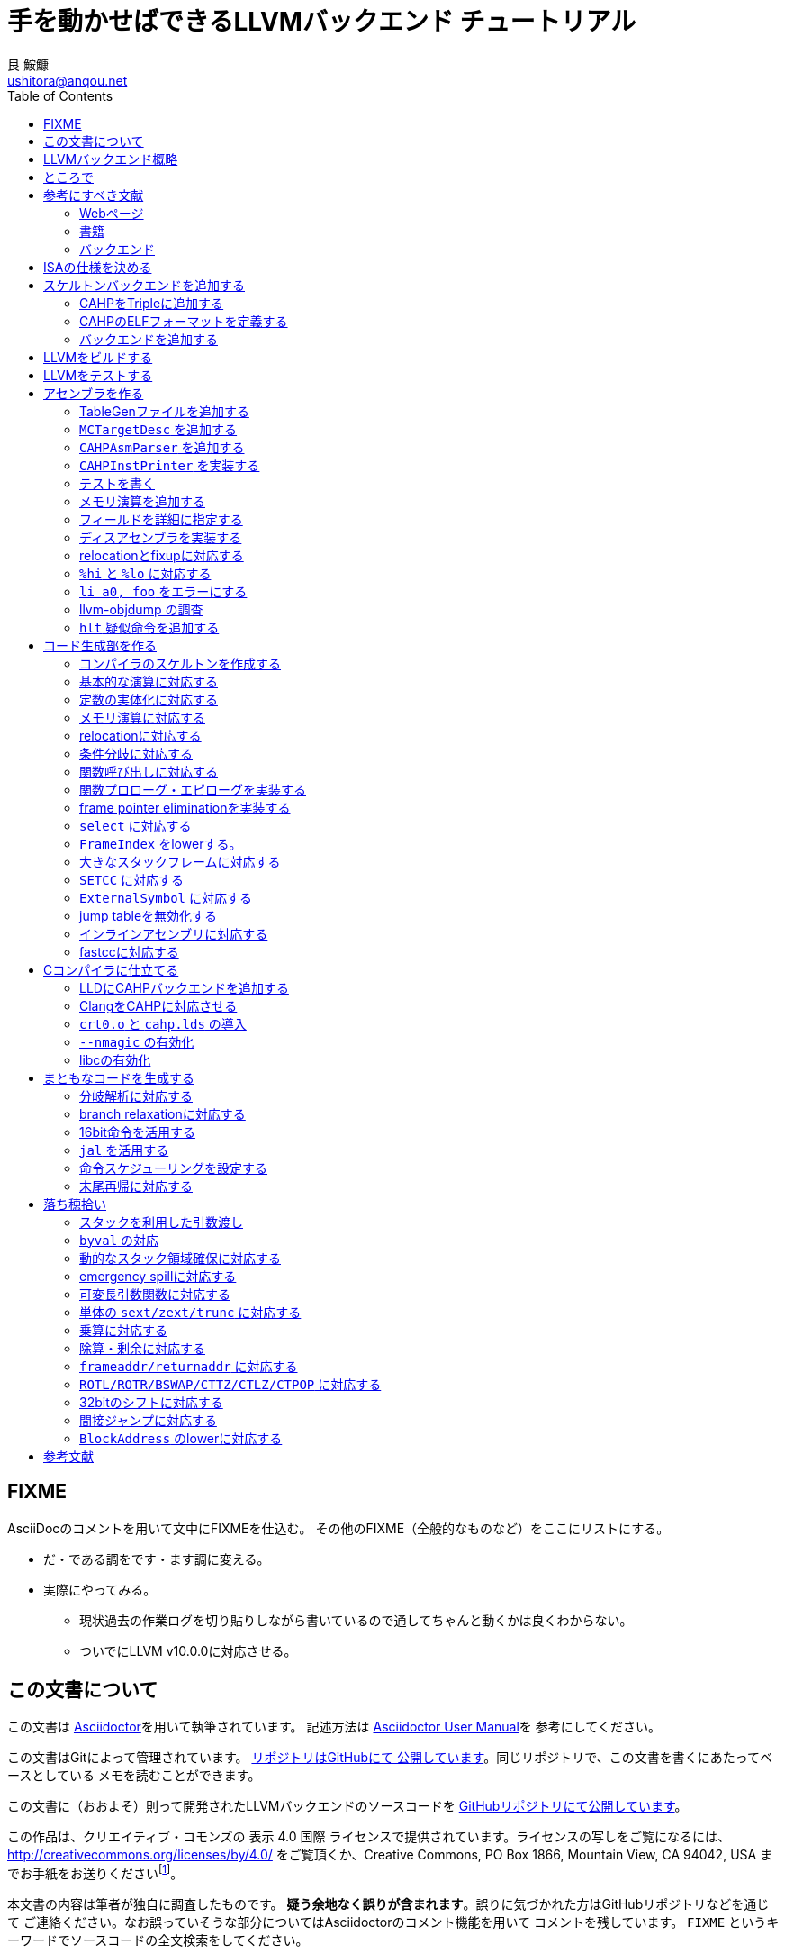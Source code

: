 = 手を動かせばできるLLVMバックエンド チュートリアル
艮 鮟鱇 <ushitora@anqou.net>
:toc: left
:icons: font
:stem: latexmath

== FIXME

AsciiDocのコメントを用いて文中にFIXMEを仕込む。
その他のFIXME（全般的なものなど）をここにリストにする。

* だ・である調をです・ます調に変える。
* 実際にやってみる。
** 現状過去の作業ログを切り貼りしながら書いているので通してちゃんと動くかは良くわからない。
** ついでにLLVM v10.0.0に対応させる。

== この文書について

この文書は https://asciidoctor.org/[Asciidoctor]を用いて執筆されています。
記述方法は https://asciidoctor.org/docs/user-manual/[Asciidoctor User Manual]を
参考にしてください。

この文書はGitによって管理されています。
https://github.com/ushitora-anqou/write-your-llvm-backend[リポジトリはGitHubにて
公開しています]。同じリポジトリで、この文書を書くにあたってベースとしている
メモを読むことができます。

この文書に（おおよそ）則って開発されたLLVMバックエンドのソースコードを
https://github.com/virtualsecureplatform/llvm-cahp[GitHubリポジトリにて公開しています]。

この作品は、クリエイティブ・コモンズの 表示 4.0 国際 ライセンスで提供されています。ライセンスの写しをご覧になるには、 http://creativecommons.org/licenses/by/4.0/ をご覧頂くか、Creative Commons, PO Box 1866, Mountain View, CA 94042, USA までお手紙をお送りくださいfootnote:[この
段落はクリエイティブ・コモンズより引用。]。

本文書の内容は筆者が独自に調査したものです。
**疑う余地なく誤りが含まれます**。誤りに気づかれた方はGitHubリポジトリなどを通じて
ご連絡ください。なお誤っていそうな部分についてはAsciidoctorのコメント機能を用いて
コメントを残しています。 `FIXME` というキーワードでソースコードの全文検索をしてください。

== LLVMバックエンド概略

本書ではRISC-V風味の独自ISAを例にLLVMバックエンドを開発します。

// FIXME: そのうち10がでそう。
使用するLLVMのバージョンはv9.0.0です。

// FIXME: 人がLLVMバックエンドを書きたくなるような文章をここに書く。

== ところで

一度もコンパイラを書いたことがない人は、この文書を読む前に
『低レイヤを知りたい人のためのCコンパイラ作成入門』<<rui-compilerbook>>などで一度
フルスクラッチからコンパイラを書くことをおすすめします。

また<<krister-writing_gcc_backend>>などを参考に、
LLVMではなくGCCにバックエンドを追加することも検討してみてはいかがでしょうか。

== 参考にすべき文献

LLVMバックエンドを開発する際に参考にできる書籍やWebサイトを以下に一覧します。
なおこの文書では、RISC-Vバックエンド及びそれに関する技術資料を**大いに**参考しています。

=== Webページ

* Writing an LLVM Backend<<llvm-writing_backend>>
** 分かりにくく読みにくい。正直あんまり見ていないが、たまに眺めると有益な情報を見つけたりもする。
* The LLVM Target-Independent Code Generator<<llvm-code_generator>>
** <<llvm-writing_backend>>よりもよほど参考になる。LLVMバックエンドがどのようにLLVM IRをアセンブリに落とすかが明記されている。必読。
* TableGenのLLVMのドキュメント<<llvm-tablegen>>
** 情報量が少ない。これを読むよりも各種バックエンドのTableGenファイルを読むほうが良い。
* LLVM Language Reference Manual<<llvm-langref>>
** LLVM IRについての言語リファレンス。LLVM IRの仕様などを参照できる。必要に応じて読む。
* Architecture & Platform Information for Compiler Writers<<llvm-compilerwriterinfo>>
** LLVMで公式に実装されているバックエンドに関するISAの情報が集約されている。Lanaiの言語仕様へのリンクが貴重。
* RISC-V support for LLVM projects<<github_riscv-llvm>>
** **どちゃくそに参考になる**。以下の開発はこれに基づいて行う。
** LLVMにRISC-Vサポートを追加するパッチ群。バックエンドを開発するためのチュートリアルも兼ねているらしく `docs/` 及びそれと対応したpatchが参考になる。
** またこれについて、開発者が2018 LLVM Developers' Meetingで登壇したときの動画は<<youtube_llvm-backend-development-by-example>>より閲覧できる。スライドは<<speakerdeck-llvm_backend_development>>より閲覧できる。
** そのときのCoding Labは<<lowrisc-devmtg18>>より閲覧できる。
* Create an LLVM Backend for the Cpu0 Architecture<<cpu0>>
** Cpu0という独自アーキテクチャのLLVMバックエンドを作成するチュートリアル。多少古いが、内容が網羅的で参考になる。英語が怪しい。
* FPGA開発日記<<msyksphinz_github_io-llvm>>
** Cpu0の資料<<cpu0>>をもとに1からRISC-Vバックエンドを作成する過程がブログ<<fpga_develop_diary>>として公開されている。GitHubに実装も公開されている<<fpga_develop_diary-llvm>>。
* ELVMバックエンド<<elvm-llvm_backend>>
** 限られた命令でLLVM IRの機能を達成する例として貴重。でも意外とISAはリッチだったりする。
** 作成者のスライドも参考になる<<elvm-slide>>。
* 2018年度東大CPU実験で開発されたLLVM Backend<<todai_llvm_backend>>
** これについて書かれたAdCのエントリもある<<todai_llvm_backend-article>>。
* Tutorial: Building a backend in 24 hours<<llvm-anton_korobeynikov_2012>>
** LLVMバックエンドの大まかな動きについてざっとまとめたあと、 `ret` だけが定義された最低限のLLVMバックエンド ("stub backend") を構成している。
** Instruction Selection の説明にある *Does bunch of magic and crazy pattern-matching* が好き。
* 2017 LLVM Developers’ Meeting: M. Braun "Welcome to the back-end: The LLVM machine representation"<<llvm-welcome_to_the_back_end_2017>>
** スライドも公開されている<<welcome_to_the_back_end-slides>>。
** 命令選択が終わったあとの中間表現であるLLVM MIR
（ `MachineFunction` や `MachineInstr` など）や、それに対する操作の解説。
RegStateやframe index・register scavengerなどの説明が貴重。
* Howto: Implementing LLVM Integrated Assembler<<ean10-howto-llvmas>>
** LLVM上でアセンブラを書くためのチュートリアル。アセンブラ単体に焦点を絞ったものは珍しい。
* Building an LLVM Backend<<LLVMBackend_2015_03_26_v2>>
** 対応するレポジトリが<<github-frasercrmck_llvm_leg>>にある。
* [LLVMdev] backend documentation<<llvm_dev_ml-059799>>
** llvm-devメーリングリストのバックエンドのよいドキュメントは無いかというスレッド。Cpu0とTriCoreが挙げられているが、深くまで記述したものは無いという回答。
* TriCore Backend<<tricore-llvm>>
** TriCoreというアーキテクチャ用のバックエンドを書いたという論文。スライドもある<<tricore-llvm-slides>>。ソースコードもGitHub上に上がっているが、どれが公式かわからないfootnote:[論文とスライドも怪しいものだが、著者が一致しているので多分正しいだろう。]。
* Life of an instruction in LLVM<<life_of_an_instruction>>
** Cコードからassemblyまでの流れを概観。
* LLVM Backendの紹介<<llvm_backend_intro>>
** 「コンパイラ勉強会」footnote:[これとは別の発表で「コンパイラ開発してない人生はFAKE」という名言が飛び出した勉強会<<compiler_study_report>>。]での、LLVMバックエンドの大きな流れ（特に命令選択）について概観した日本語スライド。
* llvm-2003f 処理の流れの例<<llvm_2003f>>
** 2003f用のLLVMバックエンドの処理について説明したページ。

=== 書籍

* 『きつねさんでもわかるLLVM〜コンパイラを自作するためのガイドブック〜』<<fox-llvm>>
** 数少ない日本語資料。Passやバックエンドの各クラスについて説明している。<<llvm-code_generator>>と合わせて大まかな流れを掴むのに良い。
** ただし書籍中で作成されているバックエンドは機能が制限されており、またコードベースも多少古い。

なおLLVMについてGoogleで検索していると"LLVM Cookbook"なる謎の書籍（の電子コピー）が
見つかるが、内容はLLVM公式文書のパクリのようだ<<amazon-llvm_cookbook-customer_review>>。

=== バックエンド

* RISC-V<<riscv>>
** パッチ群が開発ドキュメントとともに公開されている<<github_riscv-llvm>>。以降の開発はこれをベースに行う。
* Lanai<<lanai-isa>>
** Googleが開発した32bit RISCの謎アーキテクチャ。全く実用されていないが、バックエンドが単純に設計されておりコメントも豊富のためかなり参考になるfootnote:[LLVMバックエンドの開発を円滑にするためのアーキテクチャなのではと思うほどに分かりやすい。]footnote:[後のSparcについて<<llvm_dev_ml-059799>>
にて指摘されているように、商業的に成功しなかったバックエンドほどコードが単純で分かりやすい。]。
* Sparc
** <<llvm-writing_backend>>でも説明に使われており、コメントが豊富。
* x86
** みんな大好きx86。貴重なCISCの資料であり、かつ2オペランド方式を採用する場合に実装例を与えてくれる。あと `EFLAGS` の取り回しなども参考になるが、全体的にコードは読みにくい。ただLLVMの命名規則には従うため、他のバックエンドからある程度推論をして読むのが良い。

== ISAの仕様を決める

本書で使用するISAであるCAHPv3について説明します。

cahpv3.pdfを参考のこと。

// FIXME: 書く

== スケルトンバックエンドを追加する

https://github.com/virtualsecureplatform/llvm-cahp/commit/d0b8dd14570dc9efac09d3c5fd6e8512980fd7b7[d0b8dd14570dc9efac09d3c5fd6e8512980fd7b7]

CAHPのためのビルドを行うために、中身のないバックエンド（スケルトンバックエンド）を
LLVMに追加します。

=== CAHPをTripleに追加する

<<github_riscv-llvm_docs_02>>を参考にして
CAHPをLLVMに認識させます。LLVMではコンパイル先のターゲットをTripleという単位で
管理しています。そのTripleの一つとしてCAHPを追加します。

`llvm/include/llvm/ADT/Triple.h` や `llvm/lib/Support/Triple.cpp` などの
ファイルにTripleが列挙されているため、そこにCAHPを追加します。
また `llvm/unittests/ADT/TripleTest.cpp` にTripleが正しく認識されているかをチェックする
テストを書きます。

=== CAHPのELFフォーマットを定義する

<<github_riscv-llvm_patch_03>>を参考にして、CAHPのためのELFフォーマットを定義します。
具体的にはCAHPのマシンを表す識別コードや再配置情報などを記述し、
ELFファイルの出力が動作するようにします。
ただし独自ISAではそのような情報が決まっていないため、適当にでっちあげます。

=== バックエンドを追加する

<<github_riscv-llvm_patch_04>>を参考に `llvm/lib/Target` ディレクトリ内に
`CAHP` ディレクトリを作成し、最低限必要なファイルを用意します。

まずビルドのために `CMakeLists.txt` と `LLVMBuild.txt` を用意します。
またCAHPに関する情報を提供するために
`CAHPTargetInfo.cpp` や `CAHPTargetMachine.cpp` などを記述します。

`CAHPTargetMachine.cpp` ではdata layoutを文字列で指定します。
詳細はLLVM IRの言語仕様<<llvm-langref-datalayout>>を参考してください。
// FIXME: ここで指定するdata layoutが結局の所どの程度影響力を持つのかは良くわからない。
//        ツール間でのターゲットの識別程度にしか使ってなさそう。要確認。

以上で必要最小限のファイルを用意することができました。

== LLVMをビルドする

LLVMは巨大なプロジェクトで、ビルドするだけでも一苦労です。
以下では継続的な開発のために、高速にLLVMをデバッグビルドする手法を紹介します。
<<github_riscv-llvm_docs_01>>・<<llvm_getting-started>>・<<clang_gettings-started>>を
参考にしています。

ビルドの際には以下のソフトウェアが必要になります。

* `cmake`
* `ninja`
* `clang`
* `clang++`
* `lld`

まずLLVMのソースコードをGitを用いて取得します。
前述したように、今回の開発ではLLVM v9.0.0をベースとします。
そこでブランチ `llvmorg-9.0.0` から独自実装のためのブランチ `cahp` を生成し、
以降の開発はこのブランチ上で行うことにします。

    $ git clone https://github.com/llvm/llvm-project.git
    $ cd llvm-project
    $ git switch llvmorg-9.0.0
    $ git checkout -b cahp

続いて、ビルドを行うための設定をCMakeを用いて行います。
大量のオプションはビルドを早くするためのものです<<llvm_dev_ml-106187>>。

    $ mkdir build
    $ cd build
    $ cmake -G Ninja \
        -DLLVM_ENABLE_PROJECTS="clang;lld" \
        -DCMAKE_BUILD_TYPE="Debug" \
        -DBUILD_SHARED_LIBS=True \
        -DLLVM_USE_SPLIT_DWARF=True \
        -DLLVM_OPTIMIZED_TABLEGEN=True \
        -DLLVM_BUILD_TESTS=True \
        -DCMAKE_C_COMPILER=clang \
        -DCMAKE_CXX_COMPILER=clang++ \
        -DLLVM_USE_LINKER=lld \
        -DLLVM_TARGETS_TO_BUILD="" \
        -DLLVM_EXPERIMENTAL_TARGETS_TO_BUILD="CAHP" \
        ../llvm

Ninjaを用いてビルドを行います。直接Ninjaを実行しても構いません（ `$ ninja` ）が、
CMakeを用いて間接的に実行することもできます。

    $ cmake --build .

手元の環境（CPUはIntel Core i7-8700で6コア12スレッド、RAMは16GB）では
30分弱でビルドが完了しました。
また別の環境（CPUはIntel Core i5-7200Uで2コア4スレッド、RAMは8GB）では
1時間半程度かかりました。以上から類推すると、
stem:[n]コアのCPUを使用する場合およそstem:[\frac{180}{n}]分程度かかるようです。

ビルドが終了すると `bin/` ディレクトリ以下にコンパイルされたバイナリが生成されます。
例えば次のようにして、CAHPバックエンドが含まれていることを確認できます。

....
$ bin/llc --version
LLVM (http://llvm.org/):
  LLVM version 9.0.0
  DEBUG build with assertions.
  Default target: x86_64-unknown-linux-gnu
  Host CPU: skylake

  Registered Targets:
    cahp    - CAHP
....

[NOTE]
====
ここでは開発用にデバッグビルドを行いました。
一方で、他人に配布する場合などはリリースビルドを行います。
その際は次のようにCMakeのオプションを指定します。

// FIXME: LLVM_BUILD_TESTS=False で良い気がする。要確認。

    $ cmake -G Ninja \
        -DLLVM_ENABLE_PROJECTS="lld;clang" \
        -DCMAKE_BUILD_TYPE="Release" \
        -DLLVM_BUILD_TESTS=True \
        -DCMAKE_C_COMPILER=clang \
        -DCMAKE_CXX_COMPILER=clang++ \
        -DLLVM_USE_LINKER=lld \
        -DLLVM_TARGETS_TO_BUILD="" \
        -DLLVM_EXPERIMENTAL_TARGETS_TO_BUILD="CAHP" \
        ../llvm

====

== LLVMをテストする

`llvm-lit` を使用してLLVMをテストできます。

    $ bin/llvm-lit test -s  # 全てのテストを実行する。
    $ bin/llvm-lit -s --filter "Triple" test # Tripleに関するテストを実行する。
    $ bin/llvm-lit -s --filter 'CAHP' test # CAHPを含むテストを実行する。
    $ bin/llvm-lit -as --filter 'CAHP' test # テスト結果を詳細に表示する。
    $ bin/llvm-lit -as --filter 'CAHP' --debug test # デバッグ情報を表示する。

== アセンブラを作る

https://github.com/virtualsecureplatform/llvm-cahp/commit/2c31c0a80020cc50bba6df1c35da228905190d97[2c31c0a80020cc50bba6df1c35da228905190d97]

この章ではLLVMバックエンドの一部としてアセンブラを実装します。
具体的にはLLVMのMCLayerを実装し、アセンブリからオブジェクトファイルへの変換を可能にします。
一度にアセンブラ全体を作るのは難しいため、まずレジスタのみを使用する演算命令に絞って実装し、
その後メモリを使用する命令をカバーします。

=== TableGenファイルを追加する

LLVM coreは基本的に{cpp}によって記述されています。一方で、多くの箇所で共通する処理などは
独自のDSL（ドメイン固有言語）であるTableGenを用いて記述し `llvm-tblgen` という
ソフトウェアを用いてこれを{cpp}コードに変換しています。
こうすることによって記述量を減らし、ヒューマンエラーを少なくするという考え方
のようです<<llvm-tablegen>>。

LLVMバックエンドでは、アーキテクチャが持つレジスタや命令などの情報をTableGenによって
記述します。大まかに言って、TableGenで書ける場所はTableGenによって書き、
対応できない部分を{cpp}で直に書くというのがLLVM coreの方針のようです。
// FIXME: 単なる印象。ほんまか？
ここでは、簡単なアセンブラを実装するために最低限必要なTableGenファイルを追加します。
内訳は次のとおりです。

* `CAHP.td`: 下のTableGenファイルをincludeし、その他もろもろを定義。
* `CAHPRegisterInfo.td`: レジスタを定義。
* `CAHPInstrFormats.td`: 命令形式を定義。
* `CAHPInstrInfo.td`: 命令を定義。

順に説明します。 `CAHP.td` がTableGenファイル全体をまとめているTableGenファイルで、
内部では `include` を使って他のファイルを読み込んでいます。

    include "llvm/Target/Target.td"

    include "CAHPRegisterInfo.td"
    include "CAHPInstrInfo.td"

また同時に、今回想定するプロセッサを表す `ProcessorModel` や、
現在実装しているターゲットの `CAHP` について定義しています。
// FIXME: ここの定義が具体的にC++コードにどう反映されるかの確認が必要。
//        まぁこう書いておけば問題ないという認識でもとりあえず良い気もするけど……。

`CAHPRegisterInfo.td` ではCAHPに存在するレジスタを定義します。
まず `Register` を継承して `class CAHPReg` を作り、これに基本的なレジスタの性質をもたせます。
ついで `class CAHPReg` の実体として `X0` から `X15` を作成します。
`alt` にはレジスタの別名を指定します。
// FIXME: ABIRegAltName がどういう役割を果たしてるのか要検証。
//        多分 `getRegisterName` の第二引数に何も渡さなかったときにAltNameを表示
//        させるのに必要なんだと思うけど、裏をとってない。
最後に、レジスタをまとめて `RegisterClass` である `GPR`
（General Purpose Register; 汎用レジスタの意）を定義します。
このあと命令を定義する際にはこの `RegisterClass` 単位で指定します。
ここでレジスタを並べる順番が先であるほどレジスタ割り付けで割り付けられやすいため、
caller-savedなもの（使ってもspill outが起こりにくいもの）を先に並べておきます。

`GPR` と同様に `SP` という `RegisterClass` も作成し、 `X1` 、
つまりスタックポインタを表すレジスタのみを追加しておきます。
この `RegisterClass` を命令のオペランドに指定することで
`lwsp` や `swsp` などの「スタックポインタのみを取る命令」を表現することができます。

命令は `CAHPInstrFormats.td` と `CAHPInstrInfo.td` に分けて記述します。
`CAHPInstrFormats.td` ではおおよその命令の「形」を定義しておき、
`CAHPInstrInfo.td` でそれを具体化します。言葉で言ってもわかりにくいので、コードで見ます。
例えば24bit長の加算命令は次のように定義されます。
まずCAHPの命令全体に共通する事項を `class CAHPInst` として定義します。

....
class CAHPInst<dag outs, dag ins, string opcodestr, string argstr, list<dag> pattern = []>
: Instruction {
  let Namespace = "CAHP";

  dag OutOperandList = outs;
  dag InOperandList = ins;

  let AsmString = opcodestr # "\t" # argstr;

  // Matching patterns used when converting SelectionDAG into MachineDAG.
  let Pattern = pattern;
}
....

次に、CAHPの24bit命令に共通する事項を `class CAHPInst` を継承した
`class CAHP24Inst` として定義します。

....
// 24-bit instruction format.
class CAHPInst24<dag outs, dag ins, string opcodestr, string argstr, list<dag> pattern = []>
: CAHPInst<outs, ins, opcodestr, argstr, pattern> {
  let Size = 3;
  bits<24> Inst;
}
....

さらに、24bit長加算命令の「形」である24bit R形式（オペランドにレジスタを3つとる）を
`class CAHPInst24R` として定義します。 `class CAHPInst24` を継承します。

....
// 24-bit R-instruction format.
class CAHPInst24R<bits<8> opcode, dag outs, dag ins, string opcodestr, string argstr>
: CAHPInst24<outs, ins, opcodestr, argstr> {
  bits<4> rd;
  bits<4> rs1;
  bits<4> rs2;

  let Inst{23-20} = 0;
  let Inst{19-16} = rs2;
  let Inst{15-12} = rs1;
  let Inst{11-8} = rd;
  let Inst{7-0} = opcode;
}
....

最後にこれを使って加算命令 `ADD` を定義します。

....
def ADD : CAHPInst24R<0b00000001, (outs GPR:$rd), (ins GPR:$rs1, GPR:$rs2),
                      "add", "$rd, $rs1, $rs2">;
....

上記の継承による構造を展開すると、結局 `class Instruction` を使って
次のような定義を行ったことになります。
// FIXME: 要確認。

....
def ADD : Instruction {
  let Namespace = "CAHP";

  let Pattern = [];

  let Size = 3; // 命令長は8bit * 3 = 24bit
  bits<24> Inst;

  bits<4> rd;  // オペランドrdは4bit
  bits<4> rs1; // オペランドrs1は4bit
  bits<4> rs2; // オペランドrs2は4bit

  // 命令のエンコーディングは次の通り。
  let Inst{23-20} = 0;        // 20〜23bit目は0
  let Inst{19-16} = rs2;      // 16〜19bit目はrs2
  let Inst{15-12} = rs1;      // 12〜15bit目はrs1
  let Inst{11-8} = rd;        // 8〜11bit目はrd
  let Inst{7-0} = 0b00000001; // 0〜7bit目は0bit目だけが1で残りは0

  // 出力はレジスタクラスGPRのrdに入る。
  dag OutOperandList = (outs GPR:$rd);
  // 入力はレジスタクラスGPRのrs1とrs2に入る。
  dag InOperandList = (ins GPR:$rs1, GPR:$rs2);

  // アセンブリ上では「add rd, rs1, rs2」という形で与えられる。
  let AsmString = "add\t$rd, $rs1, $rs2";
}
....

`Inst` フィールドにエンコーディングを設定することで、
TableGenにエンコードの処理を移譲することができますfootnote:[一方でx86など
複雑なエンコーディングを行うISAの場合は `Inst` フィールドを使用せず、
自前で変換を行っている。]。

続いて即値を用いる命令を見ます。例として `addi` を取り上げます。
`addi` は8bit符号付き即値をオペランドに取ります。まずこれを定義します。

    class ImmAsmOperand<string prefix, int width, string suffix> : AsmOperandClass {
      let Name = prefix # "Imm" # width # suffix;
      let RenderMethod = "addImmOperands";
      let DiagnosticType = "Invalid" # Name;
    }

    class SImmAsmOperand<int width, string suffix = "">
        : ImmAsmOperand<"S", width, suffix> {
    }

    def simm8 : Operand<i16> {
      let ParserMatchClass = SImmAsmOperand<8>;
    }

続いて命令の「形」を定義します。 `addi` は24bit I形式です。

....
class CAHPInst24I<bits<8> opcode, dag outs, dag ins, string opcodestr, string argstr>
: CAHPInst24<outs, ins, opcodestr, argstr> {
  bits<4> rd;
  bits<4> rs1;
  bits<8> imm;

  let Inst{23-16} = imm;
  let Inst{15-12} = rs1;
  let Inst{11-8} = rd;
  let Inst{7-0} = opcode;
}
....

最後に、これを用いて `addi` を定義します。

    def ADDI : CAHPInst24I<0b11000011, (outs GPR:$rd), (ins GPR:$rs1, simm8:$imm),
                           "addi", "$rd, $rs1, $imm">;

`add` の際には `GPR` とした第三オペランドが `simm8` となっています。
これによって、この部分に符号付き8bit即値が来ることを指定しています。

即値のうち、下位1bitが0になるものは `_lsb0` というサフィックスを名前につけ区別しておきます。
`uimm7_lsb0` と `simm11_lsb0` がそれに当たります。
後々、{cpp}コードにてこの制限が守られているかをチェックします。

`add2` のような2オペランドの命令を記述する場合、上の方法では問題があります。
というのも `add2` の第一オペランドは入力であると同時に出力先でもあるためです。
// FIXME: 要検証：outsとinsに同じレジスタを指定した場合はエラーになる？
このような場合は次のように `Constraints` フィールドにその旨を記述します。

    let Constraints = "$rd = $rd_w" in {
      def ADD2 : CAHPInst16R<0b10000000, (outs GPR:$rd_w), (ins GPR:$rd, GPR:$rs),
                            "add2", "$rd, $rs">;
    }

なおTableGenでは `let` で囲むレコードが一つの場合は括弧 `{ }` は必要ありません。
また `let` で外からフィールドを上書きするのと、 `def` の中身に記載するのとで意味は
変わりません。すなわち、上のコードは次の2通りと意味は異なりません<<llvm-tablegen-langref>>。
// FIXME: 要検証：本当に意味が変わらないか

    let Constraints = "$rd = $rd_w" in
    def ADD2 : CAHPInst16R<0b10000000, (outs GPR:$rd_w), (ins GPR:$rd, GPR:$rs),
                          "add2", "$rd, $rs">;

    def ADD2 : CAHPInst16R<0b10000000, (outs GPR:$rd_w), (ins GPR:$rd, GPR:$rs),
                          "add2", "$rd, $rs"> {
      let Constraints = "$rd = $rd_w";
    }

必要なTableGenファイルを追加した後、
これらのTableGenファイルが正しいかどうか `llvm-tblgen` を用いて確認します。
// FIXME: 要検証：ここで表示されるのは継承を展開したものになっているはず。
//                どのへんをみて「正しい」と判断するのか。

    $ bin/llvm-tblgen -I ../llvm/lib/Target/CAHP/ -I ../llvm/include/ -I ../llvm/lib/Target/ ../llvm/lib/Target/CAHP/CAHP.td

// FIXME: 要確認：キーワードfieldがつく場合とつかない場合で意味が異なるか。
//                観測範囲で言うと多分変わらない。

=== `MCTargetDesc` を追加する

アセンブラ本体の{cpp}コードを作成します。ここでは、
アセンブリのエンコードからバイナリ生成部分を担当する `MCTargetDesc` ディレクトリを追加し、
必要なファイルを揃えます。複数のクラスを定義しますが、それらは全て
`MCTargetDesc/CAHPMCTargetDesc.cpp` にある `LLVMInitializeCAHPTargetMC`
関数でLLVM coreに登録されます。

定義するクラスは次のとおりです。

* `CAHPMCAsmInfo`
* `CAHPMCInstrInfo`
* `CAHPMCRegisterInfo`
* `CAHPMCSubtargetInfo`
* `CAHPMCCodeEmitter`
* `CAHPAsmBackend`
* `CAHPELFObjectWriter`

順に説明します。

`CAHPMCAsmInfo` にはアセンブリがどのように表記されるかを主に記述します。
// FIXME: 要確認：とllvm::MCAsmInfoのコメントにも書いてあるんだけど、
//                の割にCalleeSaveStackSlotSizeとかCodePointerSizeとか指定してて
//                どういうこっちゃとなる。
`MCTargetDesc/CAHPMCAsmInfo.{h,cpp}` に記述します。

`CAHPMCInstrInfo` は先程記述したTableGenファイルから、
TableGenによって `InitCAHPMCInstrInfo` 関数として自動的に生成されます。
`CAHPMCTargetDesc.cpp` 内でこれを呼び出して作成します。

`CAHPMCRegisterInfo` も同様に自動的に生成されます。
`InitCAHPMCRegisterInfo` 関数を呼び出します。なおこの関数の第二引数には
関数の戻りアドレスが入るレジスタを指定しますfootnote:[内部で
`llvm::MCRegisterInfo::InitMCRegisterInfo` <<llvm_doxygen-InitMCRegisterInfo>>
を呼び出していることからわかります。]。
CAHPではx0を表す `CAHP::X0` を渡すことになります。
// FIXME: 要確認：return addressをスタックに積むx86では `eip` を（x86_64では `rip` を）返している。なぜかは良くわからない。

`CAHPMCSubtargetInfo` も同様に自動生成されます。
`createCAHPMCSubtargetInfoImpl` を呼び出します。この関数の第二引数には
`CAHP.td` で `ProcessorModel` として定義したCPUの名前を指定します。

`CAHPMCCodeEmitter` はアセンブリのエンコード作業を行います。
`MCTargetDesc/CAHPMCCodeEmitter.cpp` に記述します。
主要なエンコード処理はTableGenによって自動生成された
`getBinaryCodeForInstr` を `CAHPMCCodeEmitter::encodeInstruction`
から呼び出すことによって行われます。
この関数は `CAHPGenMCCodeEmitter.inc` というファイルに定義されるため、
これを `MCTargetDesc/CAHPMCCodeEmitter.cpp` 末尾で `#include` しておきます。

`CAHPAsmBackend` にはオブジェクトファイルを作成する際に必要な
fixupの操作（ `applyFixup` ）や指定バイト数分の無効命令を書き出す処理（ `writeNopData` ）
などを記述します。 `MCTargetDesc/CAHPAsmBackend.cpp` に記述します。
fixupについては後ほど実装するためここではスタブにしておきます。

`CAHPELFObjectWriter` にはELFファイル（の特にヘッダ）を作成する際に必要な情報を記載します。
このクラスは `LLVMInitializeCAHPTargetMC` ではなく
`CAHPAsmBackend` の `createObjectTargetWriter` メンバ関数として紐付けられます。
親クラス `MCELFObjectTargetWriter` のコンストラクタに、
CAHPマシンを表す `ELF::EM_CAHP` と、 `.rel` ではなく `.rela` を使用する旨を示す
`true` を渡しておきますfootnote:[CAHPマシンの仕様などはこの世に存在しないので、
これらは勝手に決めたものです。]。
// FIXME: .rel と .rela の説明をする。原則これは歴史的事情で決まっているものなので
//        どっちでもいい、みたいな話がLLDのコメントだったかELFの仕様書だったかに
//        書いてあった気がする。覚えてない。
また `getRelocType` メンバ関数はどのような再配置を行うかを見繕うためのものですが、
ここではスタブにしておきます。

上記を実装してビルドします。一度使ってみましょう。
LLVMのアセンブラを単体で使う場合は `llvm-mc` というコマンドを使用します。
次のようにすると `foo.s` というアセンブリファイルをオブジェクトファイルに
変換できます。

    $ bin/llvm-mc -arch=cahp -filetype=obj foo.s
    bin/llvm-mc: error: this target does not support assembly parsing.

このようなエラーメッセージが出れば成功ですfootnote:[失敗した場合は
assertなどで異常終了し、スタックトレースなどが表示されます。]。
// FIXME: 要確認：「成功」のときもスタックトレース出た気もする。
このエラーメッセージはCAHPターゲットがアセンブリのパーズ（構文解析）に対応していない
ことを意味しています。これは次の節で実装します。

[NOTE]
====
RISC-Vの拡張C命令には `add` などレジスタを5bitで指定する命令と、
`sub` などレジスタを3bitで指定する命令の2種類があります。
LLVM RISC-Vバックエンドを見ると、
エンコードに際してこれらの区別のための特別な処理は行っていません。
というのも、3bitでレジスタを指定する場合その添字の下位3bit以外が無視されるため、
結果的に正しいコードが出力されるのです。
例えば `x8` を指定すると、これに `1000` という添字が振られ、
4bit目を無視することで `000` となるため、
3bitでのレジスタ指定方法として正しいものになります。

独自ISAなどで、このような手法が取れないレジスタの並びを使用する場合は、
アセンブリをコードに変換する際にそのレジスタのエンコーディングを補正します。
このようなレジスタオペランドエンコードのフックを行う関数を指定する場所として
`RegisterOperand` の `EncoderMethod` があります。
例えば `sub` で `X3` から `X10` を0〜7というエンコードで用いたい場合、
`X3` から `X10` を `GPRC` という `RegisterClass` とした上で、
これを `RegisterOperand` で包み `ShiftedGPRC` とします。
これの `EncoderMethod` として `RV32KEncodeShiftedGPRCRegisterOperand` という関数を指定します。
これは `RV32KMCCodeEmitter` クラスのメンバ関数として定義する。
これによって任意の処理をフックすることができる。https://reviews.llvm.org/rL303044

....
def GPRC : RegisterClass<"RV32K", [i32], 32, (add
            X3, X4, X5, X6, X7, X8, X9, X10
    )>;

def ShiftedGPRC : RegisterOperand<GPRC> {
  let EncoderMethod = "RV32KEncodeShiftedGPRCRegisterOperand";
  //let DecoderMethod = "RV32KDecodeShiftedGPRCRegisterOperand";
}
....

....
uint64_t
RV32KEncodeShiftedGPRCRegisterOperand(const MCInst &MI, unsigned no,
                                      SmallVectorImpl<MCFixup> &Fixups,
                                      const MCSubtargetInfo &STI) const;

uint64_t RV32KMCCodeEmitter::RV32KEncodeShiftedGPRCRegisterOperand(
    const MCInst &MI, unsigned no, SmallVectorImpl<MCFixup> &Fixups,
    const MCSubtargetInfo &STI) const {
  const MCOperand &MO = MI.getOperand(no);
  if (MO.isReg()) {
    uint64_t op = Ctx.getRegisterInfo()->getEncodingValue(MO.getReg());
    assert(3 <= op && op <= 10 && "op should belong to GPRC.");
    return op - 3;
  }

  llvm_unreachable("Unhandled expression!");
  return 0;
}
....

// FIXME: 要修正：RV32Kv1のメモからそのまま引っ張ってきたのでめちゃくちゃ。

====

=== `CAHPAsmParser` を追加する

アセンブリのパーズは `CAHPAsmParser` クラスが取り仕切っています。
新しく `AsmParser` ディレクトリを作成し、その中に `CAHPAsmParser.cpp` を作成して
パーズ処理を記述します。<<github_riscv-llvm_patch_07>>を参考にします。

`CAHPAsmParser::ParseInstruction` がパーズ処理のエントリポイントです。
`CAHPAsmParser::parseOperand` や `CAHPAsmParser::parseRegister` ・
`CAHPAsmParser::parseImmediate` を適宜用いながら、
アセンブリのトークンを切り出し `Operands` に詰め込みますfootnote:[なお以下では
しばらくの間、命令を表す `add` などの文字列そのものも「オペランド」として扱います。]。

この際にオペランドを表すクラスとして `CAHPOperand` を定義・使用しています。
オペランドとして現れうるのはレジスタと即値とその他のトークン（命令や括弧文字など）なので
その旨を記述しますfootnote:[なおラベルなどの識別子がオペランドに来るアセンブリには
まだ対応していませんが、後ほど対応する際にはトークンではなく
即値として対応することになります。]。
TableGenにて定義・使用した即値を正しく認識するために `isUImm4` や `isSImm11Lsb0` などの
メンバ関数を定義する必要があります。これらの関数は後述の `MatchInstructionImpl` 内で
使用されます。

切り出されたオペランドのリストを命令としてLLVMに認識させるのは `MatchAndEmitInstruction` で
行います。具体的には、先程の `Operands` を読み込んで `MCInst` に変換します。
ただし実際の処理の殆どはTableGenによって自動生成された `MatchInstructionImpl` によって
行われます。実際に書く必要があるのはこの関数が失敗した場合のエラーメッセージ等です。

`CAHPAsmParser` を実装するとアセンブラが完成します。使ってみましょう。
// FIXME: 要変更：この例はRV32Kv1のメモから取ったものなのでCAHPではない。

....
$ cat foo.s
li x9, 3
mv x11, x1
sub x9, x10
add x8, x1
nop

$ bin/llvm-mc -arch=rv32k -filetype=obj foo.s | od -tx1z -Ax -v
000000 7f 45 4c 46 01 01 01 00 00 00 00 00 00 00 00 00  >.ELF............<
000010 01 00 f5 00 01 00 00 00 00 00 00 00 00 00 00 00  >................<
000020 68 00 00 00 00 00 00 00 34 00 00 00 00 00 28 00  >h.......4.....(.<
000030 04 00 01 00 8d 44 86 85 89 8c 06 94 01 00 00 00  >.....D..........<
000040 00 00 00 00 00 00 00 00 00 00 00 00 00 00 00 00  >................<
000050 00 2e 74 65 78 74 00 2e 73 74 72 74 61 62 00 2e  >..text..strtab..<
000060 73 79 6d 74 61 62 00 00 00 00 00 00 00 00 00 00  >symtab..........<
000070 00 00 00 00 00 00 00 00 00 00 00 00 00 00 00 00  >................<
000080 00 00 00 00 00 00 00 00 00 00 00 00 00 00 00 00  >................<
000090 07 00 00 00 03 00 00 00 00 00 00 00 00 00 00 00  >................<
0000a0 50 00 00 00 17 00 00 00 00 00 00 00 00 00 00 00  >P...............<
0000b0 01 00 00 00 00 00 00 00 01 00 00 00 01 00 00 00  >................<
0000c0 06 00 00 00 00 00 00 00 34 00 00 00 0a 00 00 00  >........4.......<
0000d0 00 00 00 00 00 00 00 00 04 00 00 00 00 00 00 00  >................<
0000e0 0f 00 00 00 02 00 00 00 00 00 00 00 00 00 00 00  >................<
0000f0 40 00 00 00 10 00 00 00 01 00 00 00 01 00 00 00  >@...............<
000100 04 00 00 00 10 00 00 00                          >........<
000108
....

0x34から0x3dにある `8d 44 86 85 89 8c 06 94 01 00` が出力であり、
正しく生成されていることが分かります。

=== `CAHPInstPrinter` を実装する

https://github.com/virtualsecureplatform/llvm-cahp/commit/aa66568c3dfe1d80a83a96bd0437a26fdb96872a[aa66568c3dfe1d80a83a96bd0437a26fdb96872a]

次の節では、上記までで作成したアセンブラのテストを記述します。
その際、アセンブリを `MCInst` に変換した上でそれをアセンブリに逆変換したものが、
もとのアセンブリと同じであるか否かをチェックします。
このテストを行うためには `MCInst` からアセンブリを得るための仕組みが必要です。
この節ではこれを行う `CAHPInstPrinter` クラスを実装します。
<<github_riscv-llvm_patch_08>>を参考にします。

`InstPrinter` ディレクトリを作成し `InstPrinter/CAHPInstPrinter.{cpp,h}` を作成します。
命令印字処理の本体は `CAHPInstPrinter::printInst` ですが、
そのほとんどの処理は `CAHPInstPrinter::printInstruction` というTableGenが生成する
メンバ関数により実行されます。 `CAHPInstPrinter::printRegName` はレジスタ名を
出力する関数で `CAHPInstPrinter::printOperand` から呼ばれますが、
これも `CAHPInstPrinter::getRegisterName` という自動生成された
メンバ関数に処理を移譲します。この `CAHPInstPrinter::getRegisterName` の第二引数に
何も渡さなければ（デフォルト引数 `CAHP::ABIRegAltName` を利用すれば）
TableGenで定義したAltNameが出力に使用されますfootnote:[この場合
`AltNames` が指定されていないレジスタ（条件分岐のためのフラグなど）があるとエラーとなります。
アセンブリ中に表示され得ないレジスタにもダミーの名前をつける必要があります。]。
// FIXME: 要調査：x86のEFLAGSの名前取っ払ったらエラーになるのか？
`CAHP::NoRegAltName` を渡すと本来の名前（CAHPでは `x0` 〜 `x15` ）が使用されます。

`CAHPInstPrinter` クラスは `MCTargetDesc/CAHPMCTargetDesc.cpp` にて作成・登録されます。

節の冒頭で説明した「アセンブリを `MCInst` に変換した上でそれをアセンブリに逆変換」は
`llvm-mc` の `-show-encoding` オプションを用いて行うことができます。
`-show-encoding` を指定することよって当該アセンブリがどのような機械語に
翻訳されるか確認することができます。
// FIXME: 要修正：RV32KのものなのでCAHPではない。

....
$ cat foo.s
// FIXME

$ bin/llvm-mc -arch=rv32k -show-encoding foo.s
    .text
    li	x9, 3                   # encoding: [0x8d,0x44]
    mv	x11, x1                 # encoding: [0x86,0x85]
    sub	x9, x10                 # encoding: [0x89,0x8c]
    add	x8, x1                  # encoding: [0x06,0x94]
    nop	                        # encoding: [0x01,0x00]
....

=== テストを書く

https://github.com/virtualsecureplatform/llvm-cahp/commit/c8bbf894c7ba046ddd3f55677f2d4512dd944aa0[c8bbf894c7ba046ddd3f55677f2d4512dd944aa0]

前節で動作させた `-show-encoding` オプションを用いて、
アセンブラが正しく動作していることを確認するためのテストを記述します。
前節と同様にパッチ<<github_riscv-llvm_patch_08>>を参考にします。

まず `test/MC/CAHP` ディレクトリを作成し、その中に `cahp-valid.s` と `cahp-invalid.s` を
作成します。前者で正しいアセンブリが適切に処理されるか、
後者で誤ったアセンブリに正しくエラーを出力するかを確認します。

記述後 `llvm-lit` を用いてテストを行います。
// FIXME: 要修正：RV32KでなくCAHPのものを。

....
$ bin/llvm-lit -as --filter 'RV32K' test
PASS: LLVM :: MC/RV32K/rv32k-valid.s (1 of 2)
Script:
--
: 'RUN: at line 1';   /home/anqou/workspace/llvm-project/build/bin/llvm-mc /data/anqou/workspace/llvm-project/llvm/test/MC/RV32K/rv32k-valid.s -triple=rv32k -show-encoding      | /home/anqou/workspace/llvm-project/build/bin/FileCheck -check-prefixes=CHECK,CHECK-INST /data/anqou/workspace/llvm-project/llvm/test/MC/RV32K/rv32k-valid.s
--
Exit Code: 0


********************
PASS: LLVM :: MC/RV32K/rv32k-invalid.s (2 of 2)
Script:
--
: 'RUN: at line 1';   not /home/anqou/workspace/llvm-project/build/bin/llvm-mc -triple rv32k < /data/anqou/workspace/llvm-project/llvm/test/MC/RV32K/rv32k-invalid.s 2>&1 | /home/anqou/workspace/llvm-project/build/bin/FileCheck /data/anqou/workspace/llvm-project/llvm/test/MC/RV32K/rv32k-invalid.s
--
Exit Code: 0


********************
Testing Time: 0.11s
  Expected Passes    : 2
....

=== メモリ演算を追加する

https://github.com/virtualsecureplatform/llvm-cahp/commit/43145f861dc729756a8a85df13a7257248e98169[43145f861dc729756a8a85df13a7257248e98169]

前節までで、レジスタのみを使用する命令に対応しました。この節ではメモリを使用する
命令に対応します。具体的にはメモリから1ワード（2バイト）読み込む `lw` と
1ワード書き込む `sw` 、及びその1バイト版である `lb/lbu/sb` 、
更にスタックへの読み書きに特化した `lwsp/swsp` を追加します。

まずTableGenにこれらの命令を定義します。
CAHPアセンブリ中ではメモリは即値とレジスタの組み合わせで表現されます。
// FIXME: 要調査：こういう「メモリ番地の指定方法」を一般に何ていうんだっけ……
例えば `x8` に入っている値に `4` 足した番地から1ワード読み込んで `x9` に入れる場合は
`lw x9, 4(x8)` と書きます。これを正しく表示するために `AsmString` にはこのように書きます。

    def LW  : CAHPInst24MLoad <0b010101, (outs GPR:$rd), (ins GPR:$rs, simm11_lsb0:$imm),
                               "lw",  "$rd, ${imm}(${rs})">

ここで `${imm}` と括弧でくくっているのは、単に `$imm(` とかくと `imm(` という識別子として
認識されてしまうためです。

次いでこれらのアセンブリをパーズできるように `CAHPAsmParser` に手を加えます。
`CAHPAsmParser::parseMemOpBaseReg` メンバ関数を定義してメモリ指定のアセンブリである
`即値(レジスタ)` という形を読み込めるようにし、これを `CAHPAsmParser::parseOperand` から
呼び出します。

最後にテストを書きます。

=== フィールドを詳細に指定する

https://github.com/virtualsecureplatform/llvm-cahp/commit/1963e0288a450c3785723861c7c5d5c7280186fc[1963e0288a450c3785723861c7c5d5c7280186fc]

各命令がどのような特性を持つかをTableGenで指定します。
この情報はコード生成の際に使用されます。
これらのフィールドは `llvm/include/llvm/Target/Target.td`
にてコメントとともに定義されています。

以下に主要なフィールドについて説明します。
// FIXME: 要修正：DefsとかisCommutableとかhasSideEffectsが非直感的。

// FIXME: 要修正：もうちょっと詳しく書く。

=== ディスアセンブラを実装する

https://github.com/virtualsecureplatform/llvm-cahp/commit/01fdfc0e1a5281527e339913ee08cb0da9d75f46[01fdfc0e1a5281527e339913ee08cb0da9d75f46]

<<github_riscv-llvm_patch_10>>を参考にしてディスアセンブラを実装します。
`Disassembler` ディレクトリを作成して `Disassembler/CAHPDisassembler.cpp`
を追加・記述します。

ディスアセンブラの本体は `CAHPDisassembler::getInstruction` です。
ディスアセンブルの処理のほとんどはTableGenが生成する `decodeInstruction` 関数によって
行われます。CAHPでは24bitの命令と16bitの命令が混在するため、
バイナリ列を解析してどちらの命令かを判断し、 `decodeInstruction` の第一引数に
渡すテーブルを選びます。

レジスタのディスアセンブルは `DecodeGPRRegisterClass` にて行います。

即値のディスアセンブルは `decodeUImmOperand` と `decodeSImmOperand` にて
行います。これらの関数は `CAHPInstrInfo.td` にて 即値オペランドの `DecoderMethod` として
指定します。

ナイーブに実装すると `lwsp` や `swsp` が入ったバイナリをディスアセンブルしようとしたときに
エラーがでる。これは例えば次のようにして確認することができる。
// FIXME: 要修正：RV32K用になっているのでCAHPに修正。
....
$ cat test.s
lwsp x11, 0(sp)

$ bin/llvm-mc -filetype=obj -triple=rv32k < test.s | bin/llvm-objdump -d -
....
原因は `lwsp` や `swsp` がアセンブリ上はspというオペランドをとるにも関わらず、
バイナリにはその情報が埋め込まれないためである。このためディスアセンブル時に
オペランドが一つ足りない状態になり、配列の添字チェックに引っかかってしまう。

これを修正するためには `lwsp` や `swsp` に含まれる即値のDecoderが呼ばれたときをフックし、
`sp` のオペランドが必要ならばこれを補えばよいfootnote:[この実装手法はRISC Vのそれによる。かなりad-hocだと感じるが、他の方法が分からないのでとりあえず真似る。]。
この関数を `addImplySP` という名前で実装する。ここで即値をオペランドに追加するために呼ぶ
`Inst.addOperand` と `addImplySP` の呼び出しの順序に注意が必要である。
すなわち `LWSP` を `CAHPInstrInfo.td` で定義したときのオペランドの順序で呼ばなければ
`lwsp x11, sp(0)` のようなおかしなアセンブリが生成されてしまう。

[NOTE]
====
ちなみにエンコード方式にコンフリクトがある場合はビルド時に教えてくれる。

....
Decoding Conflict:
		111...........01
		111.............
		................
	BNEZ 111___________01
	BNEZhoge 111___________01
....
// FIXME: 要修正：BNEZはRV32Kv1のもの

これを防ぐためには、もちろん異なるエンコード方式を指定すればよいのだが、
他にディスアセンブル時に命令を無効化する方法としてTableGenファイルで
`isPseudo = 1` を指定して疑似命令にしたり
`isCodeGen = 1` を指定してコード生成時にのみ効力を持つ
命令にすることなどができる。

====

=== relocationとfixupに対応する

https://github.com/virtualsecureplatform/llvm-cahp/commit/a03e70e9157510937ca522f14ca0c64c61d47ca7[a03e70e9157510937ca522f14ca0c64c61d47ca7]

ワンパスでは決められない値についてあとから補うための機構であるfixupと、
コンパイル時には決定できない値に対してリンカにその処理を任せるためのrelocationについて
対応する。参考にするパッチは<<github_riscv-llvm_patch_11>>。

必要な作業は大きく分けて次の通り。
* Fixupの種類とその内容を定義する。
* Fixupを適用する関数を定義する。
* アセンブラがFixupを生成するように改変する。
* Fixupが解決されないまま最後まで残る場合は、これをrelocationに変換する。

=== `%hi` と `%lo` に対応する
=== `li a0, foo` をエラーにする
=== llvm-objdump の調査
=== `hlt` 疑似命令を追加する

== コード生成部を作る

=== コンパイラのスケルトンを作成する
=== 基本的な演算に対応する
=== 定数の実体化に対応する
=== メモリ演算に対応する
=== relocationに対応する
=== 条件分岐に対応する
=== 関数呼び出しに対応する
=== 関数プロローグ・エピローグを実装する
=== frame pointer eliminationを実装する
=== `select` に対応する
=== `FrameIndex` をlowerする。
=== 大きなスタックフレームに対応する
=== `SETCC` に対応する
=== `ExternalSymbol` に対応する
=== jump tableを無効化する
=== インラインアセンブリに対応する
=== fastccに対応する

== Cコンパイラに仕立てる

=== LLDにCAHPバックエンドを追加する
=== ClangをCAHPに対応させる
=== `crt0.o` と `cahp.lds` の導入
=== `--nmagic` の有効化
=== libcの有効化

== まともなコードを生成する

=== 分岐解析に対応する
=== branch relaxationに対応する
=== 16bit命令を活用する
=== `jal` を活用する
=== 命令スケジューリングを設定する
=== 末尾再帰に対応する

== 落ち穂拾い

=== スタックを利用した引数渡し
=== `byval` の対応
=== 動的なスタック領域確保に対応する
=== emergency spillに対応する
=== 可変長引数関数に対応する
=== 単体の `sext/zext/trunc` に対応する
=== 乗算に対応する
=== 除算・剰余に対応する
=== `frameaddr/returnaddr` に対応する
=== `ROTL/ROTR/BSWAP/CTTZ/CTLZ/CTPOP` に対応する
=== 32bitのシフトに対応する
=== 間接ジャンプに対応する
=== `BlockAddress` のlowerに対応する

[bibliography]
== 参考文献

- [[[github_riscv-llvm_docs_01,1]]] https://github.com/lowRISC/riscv-llvm/blob/master/docs/01-intro-and-building-llvm.mkd
- [[[llvm_getting-started,2]]] https://llvm.org/docs/GettingStarted.html
- [[[clang_gettings-started,3]]] https://clang.llvm.org/get_started.html
- [[[asciidoctor_user-manual,4]]] https://asciidoctor.org/docs/user-manual/
- [[[riscv,5]]] https://riscv.org/
- [[[riscv_specifications,6]]] https://riscv.org/specifications/
- [[[fox-llvm,7]]] 『きつねさんでもわかるLLVM〜コンパイラを自作するためのガイドブック〜』（柏木 餅子・風薬・矢上 栄一、株式会社インプレス、2013年）
- [[[github_riscv-llvm_docs_02,8]]] https://github.com/lowRISC/riscv-llvm/blob/master/docs/02-starting-the-backend.mkd
- [[[github_riscv-llvm_patch_02,9]]] https://github.com/lowRISC/riscv-llvm/blob/master/0002-RISCV-Recognise-riscv32-and-riscv64-in-triple-parsin.patch
- [[[github_riscv-llvm,10]]] https://github.com/lowRISC/riscv-llvm
- [[[youtube_llvm-backend-development-by-example,11]]] https://www.youtube.com/watch?v=AFaIP-dF-RA
- [[[msyksphinz_try-riscv64-llvm-backend,12]]] http://msyksphinz.hatenablog.com/entry/2019/01/02/040000_1
- [[[github_riscv-llvm_patch_03,13]]] https://github.com/lowRISC/riscv-llvm/blob/master/0003-RISCV-Add-RISC-V-ELF-defines.patch
- [[[github_riscv-llvm_patch_04,14]]] https://github.com/lowRISC/riscv-llvm/blob/master/0004-RISCV-Add-stub-backend.patch
- [[[github_riscv-llvm_patch_06,15]]] https://github.com/lowRISC/riscv-llvm/blob/master/0006-RISCV-Add-bare-bones-RISC-V-MCTargetDesc.patch
- [[[github_riscv-llvm_patch_10,16]]] https://github.com/lowRISC/riscv-llvm/blob/master/0010-RISCV-Add-support-for-disassembly.patch
- [[[llvm-writing_backend-operand_mapping,17]]] https://llvm.org/docs/WritingAnLLVMBackend.html#instruction-operand-mapping
- [[[llvm-writing_backend,18]]] https://llvm.org/docs/WritingAnLLVMBackend.html
- [[[github_riscv-llvm_patch_07,19]]] https://github.com/lowRISC/riscv-llvm/blob/master/0007-RISCV-Add-basic-RISCVAsmParser.patch
- [[[github_riscv-llvm_patch_08,20]]] https://github.com/lowRISC/riscv-llvm/blob/master/0008-RISCV-Add-RISCVInstPrinter-and-basic-MC-assembler-te.patch
- [[[llvm-tablegen,21]]] https://llvm.org/docs/TableGen/index.html
- [[[github_riscv-llvm_patch_09,22]]] https://github.com/lowRISC/riscv-llvm/blob/master/0009-RISCV-Add-support-for-all-RV32I-instructions.patch
- [[[llvm_dev_ml-tablegen_definition_question,23]]] http://lists.llvm.org/pipermail/llvm-dev/2015-December/093310.html
- [[[llvm_doxygen-twine,24]]] https://llvm.org/doxygen/classllvm_1_1Twine.html
- [[[llvm-tablegen-langref,25]]] https://llvm.org/docs/TableGen/LangRef.html
- [[[github_riscv-llvm_docs_05,26]]] https://github.com/lowRISC/riscv-llvm/blob/master/docs/05-disassembly.mkd
- [[[github_riscv-llvm_patch_11,27]]] https://github.com/lowRISC/riscv-llvm/blob/master/0011-RISCV-Add-common-fixups-and-relocations.patch
- [[[github_riscv-llvm_docs_06,28]]] https://github.com/lowRISC/riscv-llvm/blob/master/docs/06-relocations-and-fixups.mkd
- [[[github_riscv-llvm_patch_13,29]]] https://github.com/lowRISC/riscv-llvm/blob/master/0013-RISCV-Initial-codegen-support-for-ALU-operations.patch
- [[[speakerdeck-llvm_backend_development,30]]] https://speakerdeck.com/asb/llvm-backend-development-by-example-risc-v
- [[[llvm-code_generator,31]]] https://llvm.org/docs/CodeGenerator.html
- [[[llvm-code_generator-target_independent_code_gen_alg,32]]] https://llvm.org/docs/CodeGenerator.html#target-independent-code-generation-algorithms
- [[[llvm-code_generator-selectiondag_instruction_selection,33]]] https://llvm.org/docs/CodeGenerator.html#selectiondag-instruction-selection-process
- [[[github_riscv-llvm_patch_15,34]]] https://github.com/lowRISC/riscv-llvm/blob/master/0015-RISCV-Codegen-support-for-memory-operations.patch
- [[[cpu0,35]]] https://jonathan2251.github.io/lbd/
- [[[elvm-llvm_backend,36]]] https://github.com/shinh/llvm/tree/elvm
- [[[elvm-slide,37]]] http://shinh.skr.jp/slide/llel/000.html
- [[[github_riscv-llvm_patch_16,38]]] https://github.com/lowRISC/riscv-llvm/blob/master/0016-RISCV-Codegen-support-for-memory-operations-on-globa.patch
- [[[github_riscv-llvm_patch_17,39]]] https://github.com/lowRISC/riscv-llvm/blob/master/0017-RISCV-Codegen-for-conditional-branches.patch
- [[[todai_llvm_backend,40]]] https://github.com/cpu-experiment-2018-2/llvm/tree/master/lib/Target/ELMO
- [[[todai_llvm_backend-article,41]]] http://uenoku.hatenablog.com/entry/2018/12/25/044244
- [[[github_riscv-llvm_patch_18,42]]] https://github.com/lowRISC/riscv-llvm/blob/master/0018-RISCV-Support-for-function-calls.patch
- [[[llvm-langref,43]]] http://llvm.org/docs/LangRef.html
- [[[fpga_develop_diary,44]]] http://msyksphinz.hatenablog.com/
- [[[llvm-anton_korobeynikov_2012,45]]] https://llvm.org/devmtg/2012-04-12/Slides/Workshops/Anton_Korobeynikov.pdf
- [[[llvm-welcome_to_the_back_end_2017,46]]] https://www.youtube.com/watch?v=objxlZg01D0
- [[[ean10-howto-llvmas,47]]] https://www.embecosm.com/appnotes/ean10/ean10-howto-llvmas-1.0.html
- [[[lowrisc-devmtg18,48]]] https://www.lowrisc.org/llvm/devmtg18/
- [[[LLVMBackend_2015_03_26_v2,49]]] http://www.inf.ed.ac.uk/teaching/courses/ct/other/LLVMBackend-2015-03-26_v2.pdf
- [[[rui-compilerbook,50]]] https://www.sigbus.info/compilerbook
- [[[krister-writing_gcc_backend,51]]] https://kristerw.blogspot.com/2017/08/writing-gcc-backend_4.html
- [[[llvm-ml-129089,52]]] http://lists.llvm.org/pipermail/llvm-dev/2019-January/129089.html
- [[[llvm-langref-datalayout,53]]] https://llvm.org/docs/LangRef.html#langref-datalayout
- [[[github-frasercrmck_llvm_leg,54]]] https://github.com/frasercrmck/llvm-leg/tree/master/lib/Target/LEG
- [[[llvm_doxygen-InitMCRegisterInfo,55]]] https://llvm.org/doxygen/classllvm_1_1MCRegisterInfo.html#a989859615fcb74989b4f978c4d227a03
- [[[llvm-programmers_manual,56]]] http://llvm.org/docs/ProgrammersManual.html
- [[[llvm-writing_backend-calling_conventions,57]]] https://llvm.org/docs/WritingAnLLVMBackend.html#calling-conventions
- [[[riscv-calling,58]]] https://riscv.org/wp-content/uploads/2015/01/riscv-calling.pdf
- [[[llvm_dev_ml-how_to_debug_instruction_selection,59]]] http://lists.llvm.org/pipermail/llvm-dev/2017-August/116501.html
- [[[fpga_develop_diary-20190612040000,60]]] http://msyksphinz.hatenablog.com/entry/2019/06/12/040000
- [[[llvm_dev_ml-br_cc_questions,61]]] http://lists.llvm.org/pipermail/llvm-dev/2014-August/075303.html
- [[[llvm_dev_ml-multiple_result_instrs,62]]] https://groups.google.com/forum/#!topic/llvm-dev/8kPOj-_lbGk
- [[[stackoverflow-frame_lowering,63]]] https://stackoverflow.com/questions/32872946/what-is-stack-frame-lowering-in-llvm
- [[[llvm_dev_ml-selecting_frame_index,64]]] https://groups.google.com/d/msg/llvm-dev/QXwtqgau-jA/PwnHDF0gG_oJ
- [[[fpga_develop_diary-llvm,65]]] https://github.com/msyksphinz/llvm/tree/myriscvx/impl90/lib/Target/MYRISCVX
- [[[llvm-github_cd44ae,66]]] https://github.com/llvm/llvm-project/commit/cd44aee3da22f9a618f2e63c226bebf615fa8cf8
- [[[llvm_phabricator-d43752,67]]] https://reviews.llvm.org/D43752
- [[[llvm-compilerwriterinfo,68]]] https://llvm.org/docs/CompilerWriterInfo.html
- [[[wikipedia-The_Gleaners,69]]] https://en.wikipedia.org/wiki/The_Gleaners
- [[[github_riscv-llvm_patch_20,70]]] https://github.com/lowRISC/riscv-llvm/blob/master/0020-RISCV-Support-and-tests-for-a-variety-of-additional-.patch
- [[[llvm_phabricator-d47422,71]]] https://reviews.llvm.org/D47422
- [[[llvm-extendingllvm,72]]] https://llvm.org/docs/ExtendingLLVM.html
- [[[llvm_dev_ml-001264,73]]] http://lists.llvm.org/pipermail/llvm-dev/2004-June/001264.html
- [[[llvm_phabricator-d42958,74]]] https://reviews.llvm.org/D42958
- [[[compiler_rt,75]]] https://compiler-rt.llvm.org/
- [[[github-riscv_compiler_rt,76]]] https://github.com/andestech/riscv-compiler-rt
- [[[github_riscv-llvm_patch_27,77]]] https://github.com/lowRISC/riscv-llvm/blob/master/0027-RISCV-Support-stack-frames-and-offsets-up-to-32-bits.patch
- [[[llvm_phabricator-d44885,78]]] https://reviews.llvm.org/D44885
- [[[llvm_phabricator-d45859,79]]] https://reviews.llvm.org/D45859
- [[[llvm-langref-poison_value,80]]] http://llvm.org/docs/LangRef.html#poisonvalues
- [[[github-emscripten-issues-34,81]]] https://github.com/emscripten-core/emscripten/issues/34
- [[[switch_lowering_in_llvm,82]]] http://fileadmin.cs.lth.se/cs/education/edan75/part2.pdf
- [[[github-avr_llvm-issues-88,83]]] https://github.com/avr-llvm/llvm/issues/88
- [[[asciidoctor-quickref,84]]] https://asciidoctor.org/docs/asciidoc-syntax-quick-reference/
- [[[llvm_phabricator-d56351,85]]] https://reviews.llvm.org/D56351
- [[[hatenablog-rhysd-230119,86]]] https://rhysd.hatenablog.com/entry/2017/03/13/230119
- [[[llvm_dev_ml-115805,87]]] http://lists.llvm.org/pipermail/llvm-dev/2017-July/115805.html
- [[[github_riscv-llvm_patch_29,88]]] https://github.com/lowRISC/riscv-llvm/blob/master/0029-RISCV-Add-support-for-llvm.-frameaddress-returnaddre.patch
- [[[github-riscv_llvm-clang,89]]] https://github.com/lowRISC/riscv-llvm/tree/master/clang
- [[[github-elvm_clang,90]]] https://github.com/shinh/clang/tree/elvm
- [[[github_riscv-llvm_patch_22,91]]] https://github.com/lowRISC/riscv-llvm/blob/master/0022-RISCV-Support-lowering-FrameIndex.patch
- [[[llvm_dev_ml-087879,92]]] http://lists.llvm.org/pipermail/llvm-dev/2015-July/087879.html
- [[[stackoverflow-27467293,93]]] https://stackoverflow.com/questions/27467293/how-to-force-clang-use-llvm-assembler-instead-of-system
- [[[github-riscv_llvm-clang-03,94]]] https://github.com/lowRISC/riscv-llvm/blob/master/clang/0003-RISCV-Implement-clang-driver-for-the-baremetal-RISCV.patch
- [[[github_riscv-llvm_patch_25,95]]] https://github.com/lowRISC/riscv-llvm/blob/master/0025-RISCV-Add-custom-CC_RISCV-calling-convention-and-imp.patch
- [[[llvm_dev_ml-106187,96]]] http://lists.llvm.org/pipermail/llvm-dev/2016-October/106187.html
- [[[llvm_phabricator-d39322,97]]] https://reviews.llvm.org/D39322
- [[[cpu0-lld,98]]] http://jonathan2251.github.io/lbt/lld.html
- [[[youtube-how_to_add_a_new_target_to_lld,99]]] https://www.youtube.com/watch?v=FIXaeRU31Ww
- [[[llvm-smith_newlldtargetpdf,100]]] https://llvm.org/devmtg/2016-09/slides/Smith-NewLLDTarget.pdf
- [[[llvm-lld,101]]] https://lld.llvm.org/index.html
- [[[note-n9948f0cc3ed3,102]]] https://note.mu/ruiu/n/n9948f0cc3ed3
- [[[lanai-isa,103]]] https://docs.google.com/document/d/1jwAc-Rbw1Mn7Dbn2oEB3-0FQNOwqNPslZa-NDy8wGRo/pub
- [[[github-blog_os-issues-370,104]]] https://github.com/phil-opp/blog_os/issues/370
- [[[llvm_phabricator-d61688,105]]] https://reviews.llvm.org/D61688
- [[[man-xtensa_linux_gnu_ld,106]]] https://linux.die.net/man/1/xtensa-linux-gnu-ld
- [[[man-elf,107]]] https://linuxjm.osdn.jp/html/LDP_man-pages/man5/elf.5.html
- [[[llvm_phabricator-d45385,108]]] https://reviews.llvm.org/D45385
- [[[llvm_phabricator-d47882,109]]] https://reviews.llvm.org/D47882
- [[[llvm_dev_ml-128257,110]]] https://lists.llvm.org/pipermail/llvm-dev/2018-December/128257.html
- [[[github_riscv-llvm_patch_31,111]]] https://github.com/lowRISC/riscv-llvm/blob/master/0031-RISCV-Implement-support-for-the-BranchRelaxation-pas.patch
- [[[github_riscv-llvm_patch_30,112]]] https://github.com/lowRISC/riscv-llvm/blob/master/0030-RISCV-Implement-branch-analysis.patch
- [[[stackoverflow-5789806,113]]] https://stackoverflow.com/questions/5789806/meaning-of-and-in-c
- [[[compiler_study_report,114]]] https://proc-cpuinfo.fixstars.com/2018/11/compiler_study_report/
- [[[github-llvm-bcb36be8e3f5dced36710ba1a2e2206071ccc7ba,115]]] https://github.com/llvm/llvm-project/commit/bcb36be8e3f5dced36710ba1a2e2206071ccc7ba
- [[[llvm_dev_ml-059799,116]]] http://lists.llvm.org/pipermail/llvm-dev/2013-February/059799.html
- [[[tricore-llvm-slides,117]]] https://reup.dmcs.pl/wiki/images/7/7a/Tricore-llvm-slides.pdf
- [[[tricore-llvm,118]]] https://opus4.kobv.de/opus4-fau/files/1108/tricore_llvm.pdf
- [[[llvm_dev_ml-111697,119]]] http://lists.llvm.org/pipermail/llvm-dev/2017-April/111697.html
- [[[takayuki-no09,120]]] http://www.ertl.jp/~takayuki/readings/c/no09.html
- [[[hwenginner-linker,121]]] https://hwengineer.github.io/linker/
- [[[koikikukan-000300,122]]] http://www.koikikukan.com/archives/2017/04/05-000300.php
- [[[stackoverflow-57735654_34997577,123]]] https://stackoverflow.com/questions/34997577/linker-script-allocation-of-bss-section#comment57735654_34997577
- [[[redhat-ld_simple_example,124]]] https://access.redhat.com/documentation/en-US/Red_Hat_Enterprise_Linux/4/html/Using_ld_the_GNU_Linker/simple-example.html
- [[[llvm_phabricator-d45395,125]]] https://reviews.llvm.org/D45395
- [[[llvm_phabricator-d45395-398662,126]]] https://reviews.llvm.org/D45395#inline-398662
- [[[llvm-langref-inline_asm,127]]] http://llvm.org/docs/LangRef.html#inline-assembler-expressions
- [[[hazymoon-gcc_inline_asm,128]]] http://caspar.hazymoon.jp/OpenBSD/annex/gcc_inline_asm.html
- [[[github_riscv-llvm_patch_28,129]]] https://github.com/lowRISC/riscv-llvm/blob/master/0028-RISCV-Add-basic-support-for-inline-asm-constraints.patch
- [[[llvm-langref-inline_asm-asm_template_argument_modifier,130]]] http://llvm.org/docs/LangRef.html#asm-template-argument-modifiers
- [[[github-llvm-0715d35ed5ac2312951976bee2a0d2587f98f39f,131]]] https://github.com/llvm/llvm-project/commit/0715d35ed5ac2312951976bee2a0d2587f98f39f
- [[[github_riscv-llvm_patch_32,132]]] https://github.com/lowRISC/riscv-llvm/blob/master/0032-RISCV-Reserve-an-emergency-spill-slot-for-the-regist.patch
- [[[github_riscv-llvm_patch_26,133]]] https://github.com/lowRISC/riscv-llvm/blob/master/0026-RISCV-Support-for-varargs.patch
- [[[github-fracture-wiki-how-dagisel-works,134]]] https://github.com/draperlaboratory/fracture/wiki/How-TableGen%27s-DAGISel-Backend-Works
- [[[welcome_to_the_back_end-slides,135]]] http://llvm.org/devmtg/2017-10/slides/Braun-Welcome%20to%20the%20Back%20End.pdf
- [[[life_of_an_instruction,136]]] https://eli.thegreenplace.net/2012/11/24/life-of-an-instruction-in-llvm/
- [[[shinh-blog-010637,137]]] http://shinh.hatenablog.com/entry/2014/10/03/010637
- [[[llvm_backend_intro,138]]] https://www.slideshare.net/AkiraMaruoka/llvm-backend
- [[[amazon-llvm_cookbook-customer_review,139]]] https://www.amazon.co.jp/dp/178528598X#customer_review-R28L2NAL8T9M2H
- [[[llvm_dev_ml-117139,140]]] https://lists.llvm.org/pipermail/llvm-dev/2017-September/117139.html
- [[[github_riscv-llvm_patch_85,141]]] https://github.com/lowRISC/riscv-llvm/blob/master/0085-RISCV-Set-AllowRegisterRenaming-1.patch
- [[[llvm_dev_ml-135337,142]]] https://lists.llvm.org/pipermail/llvm-dev/2019-September/135337.html
- [[[wikipedia-weak_symbol,143]]] https://en.wikipedia.org/wiki/Weak_symbol
- [[[wikipedia-remat,144]]] https://en.wikipedia.org/wiki/Rematerialization
- [[[llvm_phabricator-d46182,145]]] https://reviews.llvm.org/D46182
- [[[nakata-compiler,146]]] 『コンパイラの構成と最適化（第2版）』（中田育男、朝倉書店、2009）
- [[[fpga_develop_diary-to_llvm9,147]]] http://msyksphinz.hatenablog.com/entry/2019/08/17/040000
- [[[llvm_phabricator-d60488,148]]] https://reviews.llvm.org/D60488
- [[[llvm_phabricator-rl364191,149]]] https://reviews.llvm.org/rL364191
- [[[llvm_phabricator-d64121,150]]] https://reviews.llvm.org/D64121
- [[[llvm-codingstandards,151]]] https://llvm.org/docs/CodingStandards.html
- [[[llvm_dev_ml-134921,152]]] https://lists.llvm.org/pipermail/llvm-dev/2019-September/134921.html
- [[[llvm_phabricator-d43256,153]]] https://reviews.llvm.org/D43256
- [[[llvm_dev_ml-114675,154]]] http://lists.llvm.org/pipermail/llvm-dev/2017-June/114675.html
- [[[llvm_phabricator-d42780,155]]] https://reviews.llvm.org/D42780
- [[[llvm_phabricator-d51732,156]]] https://reviews.llvm.org/D51732
- [[[llvm_devmtg-schedmachinemodel,157]]] http://llvm.org/devmtg/2014-10/Slides/Estes-MISchedulerTutorial.pdf
- [[[llvm_dev_ml-098535,158]]] https://lists.llvm.org/pipermail/llvm-dev/2016-April/098535.html
- [[[llvm_devmtg-writinggreatsched,159]]] https://www.youtube.com/watch?v=brpomKUynEA
- [[[anandtech-11441,160]]] https://www.anandtech.com/show/11441/dynamiq-and-arms-new-cpus-cortex-a75-a55/4
- [[[llvm_devmtg-larintrick,161]]] https://llvm.org/devmtg/2012-11/Larin-Trick-Scheduling.pdf
- [[[llvm-schedinorder,162]]] https://llvm.org/devmtg/2016-09/slides/Absar-SchedulingInOrder.pdf
- [[[llvm_2003f,163]]] http://na2co3.exp.jp/llvm-2003f-fib-trace.html
- [[[msyksphinz_github_io-llvm,164]]] https://msyksphinz.github.io/github_pages/llvm/
